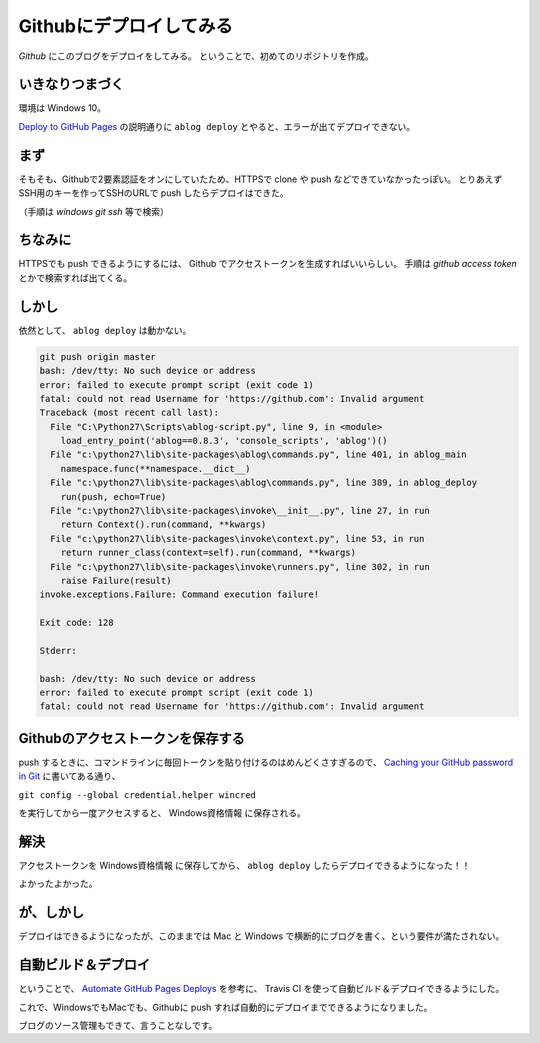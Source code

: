 .. post:: May 16, 2016
   :tags: ablog
   :category: blog


Githubにデプロイしてみる
==========================

*Github* にこのブログをデプロイをしてみる。
ということで、初めてのリポジトリを作成。


いきなりつまづく
--------------------

環境は Windows 10。

`Deploy to GitHub Pages <http://ablog.readthedocs.io/manual/deploy-to-github-pages/>`_ の説明通りに ``ablog deploy`` とやると、エラーが出てデプロイできない。


まず
----

そもそも、Githubで2要素認証をオンにしていたため、HTTPSで clone や push などできていなかったっぽい。
とりあえずSSH用のキーを作ってSSHのURLで push したらデプロイはできた。

（手順は *windows git ssh* 等で検索）


ちなみに
---------------

HTTPSでも push できるようにするには、 Github でアクセストークンを生成すればいいらしい。
手順は *github access token* とかで検索すれば出てくる。


しかし
--------

依然として、 ``ablog deploy`` は動かない。

.. code:: python

   git push origin master
   bash: /dev/tty: No such device or address
   error: failed to execute prompt script (exit code 1)
   fatal: could not read Username for 'https://github.com': Invalid argument
   Traceback (most recent call last):
     File "C:\Python27\Scripts\ablog-script.py", line 9, in <module>
       load_entry_point('ablog==0.8.3', 'console_scripts', 'ablog')()
     File "c:\python27\lib\site-packages\ablog\commands.py", line 401, in ablog_main
       namespace.func(**namespace.__dict__)
     File "c:\python27\lib\site-packages\ablog\commands.py", line 389, in ablog_deploy
       run(push, echo=True)
     File "c:\python27\lib\site-packages\invoke\__init__.py", line 27, in run
       return Context().run(command, **kwargs)
     File "c:\python27\lib\site-packages\invoke\context.py", line 53, in run
       return runner_class(context=self).run(command, **kwargs)
     File "c:\python27\lib\site-packages\invoke\runners.py", line 302, in run
       raise Failure(result)
   invoke.exceptions.Failure: Command execution failure!

   Exit code: 128

   Stderr:

   bash: /dev/tty: No such device or address
   error: failed to execute prompt script (exit code 1)
   fatal: could not read Username for 'https://github.com': Invalid argument


Githubのアクセストークンを保存する
--------------------------------------

push するときに、コマンドラインに毎回トークンを貼り付けるのはめんどくさすぎるので、 `Caching your GitHub password in Git <https://help.github.com/articles/caching-your-github-password-in-git/>`_ に書いてある通り、

``git config --global credential.helper wincred``

を実行してから一度アクセスすると、 Windows資格情報 に保存される。


解決
----

アクセストークンを Windows資格情報 に保存してから、 ``ablog deploy`` したらデプロイできるようになった！！

よかったよかった。


が、しかし
------------

デプロイはできるようになったが、このままでは Mac と Windows で横断的にブログを書く、という要件が満たされない。


自動ビルド＆デプロイ
--------------------

ということで、 `Automate GitHub Pages Deploys <http://ablog.readthedocs.io/manual/auto-github-pages-deploys/>`_ を参考に、
Travis CI を使って自動ビルド＆デプロイできるようにした。

これで、WindowsでもMacでも、Githubに push すれば自動的にデプロイまでできるようになりました。

ブログのソース管理もできて、言うことなしです。

